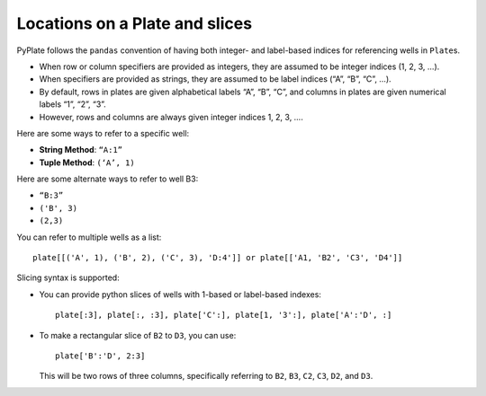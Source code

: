 .. _locations:

Locations on a Plate and slices
===============================

PyPlate follows the ``pandas`` convention of having both integer- and
label-based indices for referencing wells in ``Plate``\ s.

- When row or column specifiers are provided as integers, they are assumed to be integer indices (1, 2, 3, …).
- When specifiers are provided as strings, they are assumed to be label indices (“A”, “B”, “C”, …).

- By default, rows in plates are given alphabetical labels “A”, “B”, “C”, and columns in plates are given numerical labels “1”, “2”, “3”.
- However, rows and columns are always given integer indices 1, 2, 3, ….

Here are some ways to refer to a specific well:

-  **String Method**: ``“A:1”``
-  **Tuple Method**: ``(‘A’, 1)``

Here are some alternate ways to refer to well B3:

.. _hlist

- ``“B:3”``
- ``('B', 3)``
- ``(2,3)``

You can refer to multiple wells as a list::

    plate[[('A', 1), ('B', 2), ('C', 3), 'D:4']] or plate[['A1, 'B2', 'C3', 'D4']]

Slicing syntax is supported:

-  You can provide python slices of wells with 1-based or label-based
   indexes::

    plate[:3], plate[:, :3], plate['C':], plate[1, '3':], plate['A':'D', :]

- To make a rectangular slice of ``B2`` to ``D3``, you can use::

    plate['B':'D', 2:3]

  This will be two rows of three columns, specifically referring to ``B2``, ``B3``, ``C2``, ``C3``, ``D2``, and ``D3``.
